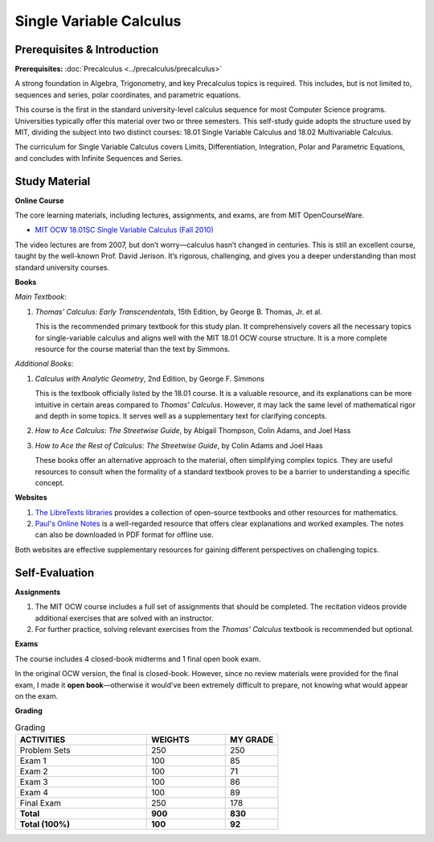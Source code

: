Single Variable Calculus
========================

Prerequisites & Introduction
----------------------------

**Prerequisites:** :doc:`Precalculus <../precalculus/precalculus>`

A strong foundation in Algebra, Trigonometry, and key Precalculus topics is required. This includes, but is not limited to, sequences and series, polar coordinates, and parametric equations.

This course is the first in the standard university-level calculus sequence for most Computer Science programs. Universities typically offer this material over two or three semesters. This self-study guide adopts the structure used by MIT, dividing the subject into two distinct courses: 18.01 Single Variable Calculus and 18.02 Multivariable Calculus.

The curriculum for Single Variable Calculus covers Limits, Differentiation, Integration, Polar and Parametric Equations, and concludes with Infinite Sequences and Series.

Study Material
--------------

**Online Course**

The core learning materials, including lectures, assignments, and exams, are from MIT OpenCourseWare.

* `MIT OCW 18.01SC Single Variable Calculus (Fall 2010) <https://ocw.mit.edu/courses/18-01sc-single-variable-calculus-fall-2010/>`_

The video lectures are from 2007, but don’t worry—calculus hasn’t changed in centuries. This is still an excellent course, taught by the well-known Prof. David Jerison. It’s rigorous, challenging, and gives you a deeper understanding than most standard university courses.

**Books**

*Main Textbook*: 

#. *Thomas' Calculus: Early Transcendentals*, 15th Edition, by George B. Thomas, Jr. et al.

   This is the recommended primary textbook for this study plan. It comprehensively covers all the necessary topics for single-variable calculus and aligns well with the MIT 18.01 OCW course structure. It is a more complete resource for the course material than the text by Simmons.

*Additional Books*:

#. *Calculus with Analytic Geometry*, 2nd Edition, by George F. Simmons

   This is the textbook officially listed by the 18.01 course. It is a valuable resource, and its explanations can be more intuitive in certain areas compared to *Thomas' Calculus*. However, it may lack the same level of mathematical rigor and depth in some topics. It serves well as a supplementary text for clarifying concepts.

#. *How to Ace Calculus: The Streetwise Guide*, by Abigail Thompson, Colin Adams, and Joel Hass
#. *How to Ace the Rest of Calculus: The Streetwise Guide*, by Colin Adams and Joel Haas

   These books offer an alternative approach to the material, often simplifying complex topics. They are useful resources to consult when the formality of a standard textbook proves to be a barrier to understanding a specific concept.

**Websites**

#. `The LibreTexts libraries <https://math.libretexts.org/>`_ provides a collection of open-source textbooks and other resources for mathematics.
#. `Paul's Online Notes <https://tutorial.math.lamar.edu/>`_ is a well-regarded resource that offers clear explanations and worked examples. The notes can also be downloaded in PDF format for offline use.

Both websites are effective supplementary resources for gaining different perspectives on challenging topics.

Self-Evaluation
---------------

**Assignments**

#. The MIT OCW course includes a full set of assignments that should be completed. The recitation videos provide additional exercises that are solved with an instructor.
#. For further practice, solving relevant exercises from the *Thomas' Calculus* textbook is recommended but optional.

**Exams**

The course includes 4 closed-book midterms and 1 final open book exam.

In the original OCW version, the final is closed-book. However, since no review materials were provided for the final exam, I made it **open book**—otherwise it would’ve been extremely difficult to prepare, not knowing what would appear on the exam.

**Grading**

.. list-table:: Grading
   :widths: 50 30 20
   :header-rows: 1
  
   * - ACTIVITIES
     - WEIGHTS
     - MY GRADE
   * - Problem Sets
     - 250
     - 250
   * - Exam 1
     - 100
     - 85
   * - Exam 2
     - 100
     - 71
   * - Exam 3
     - 100
     - 86
   * - Exam 4
     - 100
     - 89
   * - Final Exam   
     - 250
     - 178
   * - **Total**
     - **900**
     - **830**
   * - **Total (100%)**
     - **100**
     - **92**